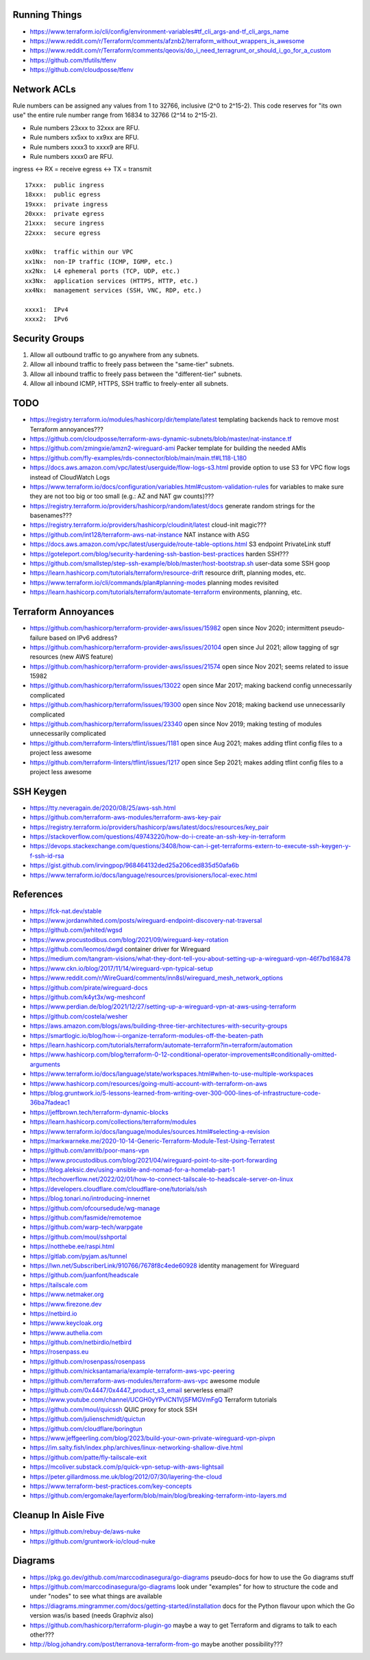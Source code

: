 Running Things
--------------

* https://www.terraform.io/cli/config/environment-variables#tf_cli_args-and-tf_cli_args_name
* https://www.reddit.com/r/Terraform/comments/afznb2/terraform_without_wrappers_is_awesome
* https://www.reddit.com/r/Terraform/comments/qeovis/do_i_need_terragrunt_or_should_i_go_for_a_custom
* https://github.com/tfutils/tfenv
* https://github.com/cloudposse/tfenv


Network ACLs
------------

Rule numbers can be assigned any values from 1 to 32766, inclusive (2^0 to
2^15-2).  This code reserves for "its own use" the entire rule number range
from 16834 to 32766 (2^14 to 2^15-2).

* Rule numbers 23xxx to 32xxx are RFU.
* Rule numbers xx5xx to xx9xx are RFU.
* Rule numbers xxxx3 to xxxx9 are RFU.
* Rule numbers xxxx0 are RFU.

ingress <-> RX = receive
egress  <-> TX = transmit

::

    17xxx:  public ingress
    18xxx:  public egress
    19xxx:  private ingress
    20xxx:  private egress
    21xxx:  secure ingress
    22xxx:  secure egress

    xx0Nx:  traffic within our VPC
    xx1Nx:  non-IP traffic (ICMP, IGMP, etc.)
    xx2Nx:  L4 ephemeral ports (TCP, UDP, etc.)
    xx3Nx:  application services (HTTPS, HTTP, etc.)
    xx4Nx:  management services (SSH, VNC, RDP, etc.)

    xxxx1:  IPv4
    xxxx2:  IPv6


Security Groups
---------------

#. Allow all outbound traffic to go anywhere from any subnets.
#. Allow all inbound traffic to freely pass between the "same-tier" subnets.
#. Allow all inbound traffic to freely pass between the "different-tier" subnets.
#. Allow all inbound ICMP, HTTPS, SSH traffic to freely-enter all subnets.


TODO
----

* https://registry.terraform.io/modules/hashicorp/dir/template/latest  templating backends hack to remove most Terraform annoyances???
* https://github.com/cloudposse/terraform-aws-dynamic-subnets/blob/master/nat-instance.tf
* https://github.com/zmingxie/amzn2-wireguard-ami  Packer template for building the needed AMIs
* https://github.com/fly-examples/rds-connector/blob/main/main.tf#L118-L180
* https://docs.aws.amazon.com/vpc/latest/userguide/flow-logs-s3.html  provide option to use S3 for VPC flow logs instead of CloudWatch Logs
* https://www.terraform.io/docs/configuration/variables.html#custom-validation-rules  for variables to make sure they are not too big or too small (e.g.:  AZ and NAT gw counts)???
* https://registry.terraform.io/providers/hashicorp/random/latest/docs  generate random strings for the basenames???
* https://registry.terraform.io/providers/hashicorp/cloudinit/latest  cloud-init magic???
* https://github.com/int128/terraform-aws-nat-instance  NAT instance with ASG
* https://docs.aws.amazon.com/vpc/latest/userguide/route-table-options.html  S3 endpoint PrivateLink stuff
* https://goteleport.com/blog/security-hardening-ssh-bastion-best-practices  harden SSH???
* https://github.com/smallstep/step-ssh-example/blob/master/host-bootstrap.sh  user-data some SSH goop
* https://learn.hashicorp.com/tutorials/terraform/resource-drift  resource drift, planning modes, etc.
* https://www.terraform.io/cli/commands/plan#planning-modes  planning modes revisited
* https://learn.hashicorp.com/tutorials/terraform/automate-terraform  environments, planning, etc.


Terraform Annoyances
--------------------

* https://github.com/hashicorp/terraform-provider-aws/issues/15982  open since Nov 2020;  intermittent pseudo-failure based on IPv6 address?
* https://github.com/hashicorp/terraform-provider-aws/issues/20104  open since Jul 2021;  allow tagging of sgr resources (new AWS feature)
* https://github.com/hashicorp/terraform-provider-aws/issues/21574  open since Nov 2021;  seems related to issue 15982
* https://github.com/hashicorp/terraform/issues/13022  open since Mar 2017;  making backend config unnecessarily complicated
* https://github.com/hashicorp/terraform/issues/19300  open since Nov 2018;  making backend use unnecessarily complicated
* https://github.com/hashicorp/terraform/issues/23340  open since Nov 2019;  making testing of modules unnecessarily complicated
* https://github.com/terraform-linters/tflint/issues/1181  open since Aug 2021;  makes adding tflint config files to a project less awesome
* https://github.com/terraform-linters/tflint/issues/1217  open since Sep 2021;  makes adding tflint config files to a project less awesome


SSH Keygen
----------

* https://tty.neveragain.de/2020/08/25/aws-ssh.html
* https://github.com/terraform-aws-modules/terraform-aws-key-pair
* https://registry.terraform.io/providers/hashicorp/aws/latest/docs/resources/key_pair
* https://stackoverflow.com/questions/49743220/how-do-i-create-an-ssh-key-in-terraform
* https://devops.stackexchange.com/questions/3408/how-can-i-get-terraforms-extern-to-execute-ssh-keygen-y-f-ssh-id-rsa
* https://gist.github.com/irvingpop/968464132ded25a206ced835d50afa6b
* https://www.terraform.io/docs/language/resources/provisioners/local-exec.html


References
----------

* https://fck-nat.dev/stable
* https://www.jordanwhited.com/posts/wireguard-endpoint-discovery-nat-traversal
* https://github.com/jwhited/wgsd
* https://www.procustodibus.com/blog/2021/09/wireguard-key-rotation
* https://github.com/leomos/dwgd  container driver for Wireguard
* https://medium.com/tangram-visions/what-they-dont-tell-you-about-setting-up-a-wireguard-vpn-46f7bd168478
* https://www.ckn.io/blog/2017/11/14/wireguard-vpn-typical-setup
* https://www.reddit.com/r/WireGuard/comments/inn8sl/wireguard_mesh_network_options
* https://github.com/pirate/wireguard-docs
* https://github.com/k4yt3x/wg-meshconf
* https://www.perdian.de/blog/2021/12/27/setting-up-a-wireguard-vpn-at-aws-using-terraform
* https://github.com/costela/wesher
* https://aws.amazon.com/blogs/aws/building-three-tier-architectures-with-security-groups
* https://smartlogic.io/blog/how-i-organize-terraform-modules-off-the-beaten-path
* https://learn.hashicorp.com/tutorials/terraform/automate-terraform?in=terraform/automation
* https://www.hashicorp.com/blog/terraform-0-12-conditional-operator-improvements#conditionally-omitted-arguments
* https://www.terraform.io/docs/language/state/workspaces.html#when-to-use-multiple-workspaces
* https://www.hashicorp.com/resources/going-multi-account-with-terraform-on-aws
* https://blog.gruntwork.io/5-lessons-learned-from-writing-over-300-000-lines-of-infrastructure-code-36ba7fadeac1
* https://jeffbrown.tech/terraform-dynamic-blocks
* https://learn.hashicorp.com/collections/terraform/modules
* https://www.terraform.io/docs/language/modules/sources.html#selecting-a-revision
* https://markwarneke.me/2020-10-14-Generic-Terraform-Module-Test-Using-Terratest
* https://github.com/amritb/poor-mans-vpn
* https://www.procustodibus.com/blog/2021/04/wireguard-point-to-site-port-forwarding
* https://blog.aleksic.dev/using-ansible-and-nomad-for-a-homelab-part-1
* https://techoverflow.net/2022/02/01/how-to-connect-tailscale-to-headscale-server-on-linux
* https://developers.cloudflare.com/cloudflare-one/tutorials/ssh
* https://blog.tonari.no/introducing-innernet
* https://github.com/ofcoursedude/wg-manage
* https://github.com/fasmide/remotemoe
* https://github.com/warp-tech/warpgate
* https://github.com/moul/sshportal
* https://notthebe.ee/raspi.html
* https://gitlab.com/pyjam.as/tunnel
* https://lwn.net/SubscriberLink/910766/7678f8c4ede60928  identity management for Wireguard
* https://github.com/juanfont/headscale
* https://tailscale.com
* https://www.netmaker.org
* https://www.firezone.dev
* https://netbird.io
* https://www.keycloak.org
* https://www.authelia.com
* https://github.com/netbirdio/netbird
* https://rosenpass.eu
* https://github.com/rosenpass/rosenpass
* https://github.com/nicksantamaria/example-terraform-aws-vpc-peering
* https://github.com/terraform-aws-modules/terraform-aws-vpc  awesome module
* https://github.com/0x4447/0x4447_product_s3_email  serverless email?
* https://www.youtube.com/channel/UCGH0yYPvlCN1VjSFMGVmFgQ  Terraform tutorials
* https://github.com/moul/quicssh  QUIC proxy for stock SSH
* https://github.com/julienschmidt/quictun
* https://github.com/cloudflare/boringtun
* https://www.jeffgeerling.com/blog/2023/build-your-own-private-wireguard-vpn-pivpn
* https://im.salty.fish/index.php/archives/linux-networking-shallow-dive.html
* https://github.com/patte/fly-tailscale-exit
* https://mcoliver.substack.com/p/quick-vpn-setup-with-aws-lightsail
* https://peter.gillardmoss.me.uk/blog/2012/07/30/layering-the-cloud
* https://www.terraform-best-practices.com/key-concepts
* https://github.com/ergomake/layerform/blob/main/blog/breaking-terraform-into-layers.md


Cleanup In Aisle Five
---------------------

* https://github.com/rebuy-de/aws-nuke
* https://github.com/gruntwork-io/cloud-nuke


Diagrams
--------

* https://pkg.go.dev/github.com/marccodinasegura/go-diagrams  pseudo-docs for how to use the Go diagrams stuff
* https://github.com/marccodinasegura/go-diagrams  look under "examples" for how to structure the code and under "nodes" to see what things are available
* https://diagrams.mingrammer.com/docs/getting-started/installation  docs for the Python flavour upon which the Go version was/is based (needs Graphviz also)
* https://github.com/hashicorp/terraform-plugin-go  maybe a way to get Terraform and digrams to talk to each other???
* http://blog.johandry.com/post/terranova-terraform-from-go  maybe another possibility???
